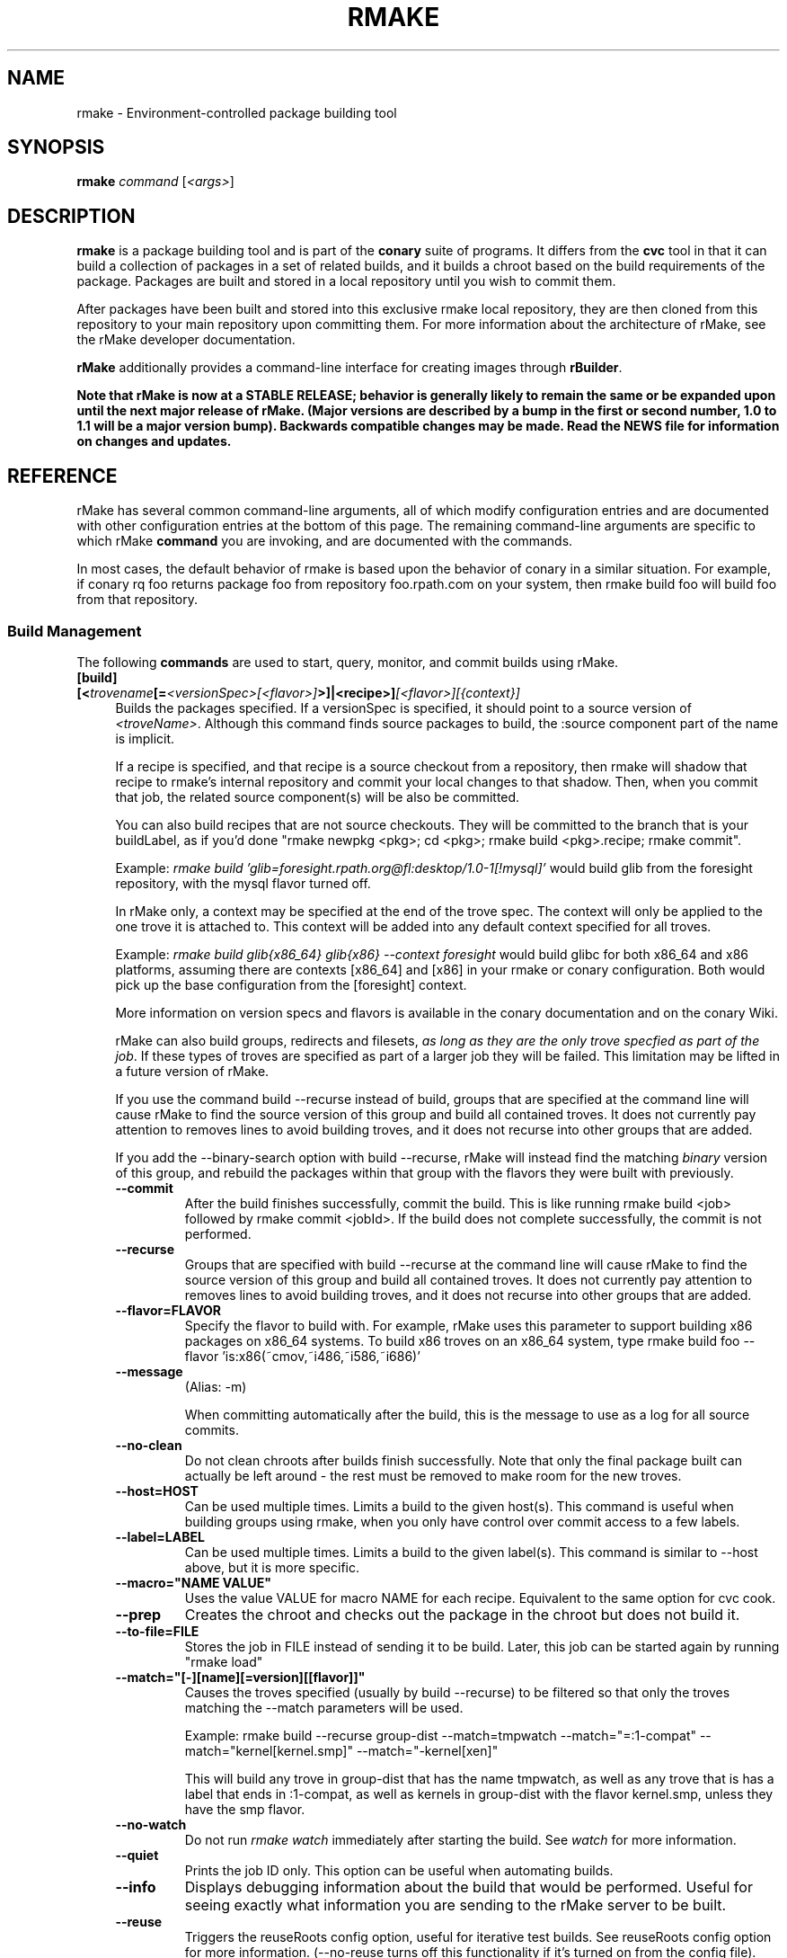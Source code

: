 .\" Copyright (c) 2006-2007 rPath, Inc.
.TH RMAKE 1 "23 May 2006" "rPath, Inc."
.SH NAME
rmake \- Environment-controlled package building tool
.SH SYNOPSIS
.B rmake \fIcommand \fR[\fI<args>\fR]
.SH DESCRIPTION
\fBrmake\fR is a package building tool and is part of the \fBconary\fR suite
of programs. It differs from the \fBcvc\fR tool in that it can build a
collection of packages in a set of related builds, and it builds a chroot
based on the build requirements of the package.  Packages are built and
stored in a local repository until you wish to commit them.

After packages have been built and stored into this exclusive rmake local
repository, they are then cloned from this repository to your main repository
upon committing them. For more information about the architecture of rMake,
see the rMake developer documentation.

\fBrMake\fR additionally provides a command-line interface for creating images 
through \fBrBuilder\fR.

\fBNote that rMake is now at a STABLE RELEASE; behavior is generally likely
to remain the same or be expanded upon until the next major release of rMake.
(Major versions are described by a bump in the first or second number, 1.0
to 1.1 will be a major version bump).  Backwards compatible changes may be 
made. Read the NEWS file for information on changes and updates.\fR

.SH REFERENCE
rMake has several common command-line arguments, all of which modify
configuration entries and are documented with other configuration
entries at the bottom of this page.  The remaining command-line
arguments are specific to which rMake \fBcommand\fP you are invoking,
and are documented with the commands.

In most cases, the default behavior of rmake is based upon the behavior of
conary in a similar situation. For example, if conary rq foo returns package
foo from repository foo.rpath.com on your system, then rmake build foo will
build foo from that repository.  
.SS "Build Management"
The following \fBcommands\fP are used to start, query, monitor, and commit
builds using rMake.
.TP 4
.B [build] [<\fItrovename\fP[=\fI<versionSpec>\fP\fI[<flavor>]\fP>]|<recipe>]\fI[<flavor>]\fP\fI[{context}]\fP
Builds the packages specified.  If a versionSpec is specified, it should
point to a source version of \fI<troveName>\fP. Although this command finds
source packages to build, the :source component part of the name is implicit.

If a recipe is specified, and that recipe is a source checkout from a
repository, then rmake will shadow that recipe to rmake's internal repository
and commit your local changes to that shadow.  Then, when you commit that
job, the related source component(s) will be also be committed.  

You can also build recipes that are not source checkouts.  They will be committed to the branch that is your buildLabel, as if you'd done "rmake newpkg <pkg>; cd <pkg>; rmake build <pkg>.recipe; rmake commit".

Example: \fIrmake build 'glib=foresight.rpath.org@fl:desktop/1.0-1[!mysql]'\fP
would build glib from the foresight repository, with the mysql flavor turned
off.

In rMake only, a context may be specified at the end of the trove spec.  The context will only be applied to the one trove it is attached to.  This context will be added into any default context specified for all troves.

Example:  \fIrmake build glib{x86_64} glib{x86} --context foresight\fP would build glibc for both x86_64 and x86 platforms, assuming there are contexts [x86_64] and [x86] in your rmake or conary configuration.  Both would pick up the base configuration from the [foresight] context.

More information on version specs and flavors is available in the conary
documentation and on the conary Wiki.

rMake can also build groups, redirects and filesets, \fIas long as they are the only trove specfied as part of the job\fP.  If these types of troves are specified as part of a larger job they will be failed.  This limitation may be lifted in a future version of rMake.

If you use the command build --recurse instead of build, groups that are specified at the command line will cause rMake to find the source version of this group and build all contained troves.  It does not currently pay attention to removes lines to avoid building troves, and it does not recurse into other groups that are added.

If you add the \-\-binary-search option with build --recurse, rMake will instead find the matching \fIbinary\fP version of this group, and rebuild the packages within that group with the flavors they were built with previously.

.RS 4
.TP
.B \-\-commit
After the build finishes successfully, commit the build.  This is like running
rmake build <job> followed by rmake commit <jobId>.  If the build does not
complete successfully, the commit is not performed.
.TP
.B \-\-recurse
Groups that are specified with build --recurse at the command line will cause 
rMake to find the source version of this group and build all contained troves.  
It does not currently pay attention to removes lines to avoid building troves, 
and it does not recurse into other groups that are added.
.TP
.B \-\-flavor=FLAVOR
Specify the flavor to build with.  For example, rMake uses this parameter to 
support building x86 packages on x86_64 systems.  To build x86 troves on an
x86_64 system, type rmake build foo --flavor 'is:x86(~cmov,~i486,~i586,~i686)'
.TP
.B \-\-message
(Alias: -m)

When committing automatically after the build, this is the message to use as a 
log for all source commits.
.TP
.B \-\-no-clean
Do not clean chroots after builds finish successfully.  Note that only the 
final package built can actually be left around - the rest must be removed to 
make room for the new troves.
.TP
.B \-\-host=HOST
Can be used multiple times.  Limits a build to the given host(s).  This
command is useful when building groups using rmake, when you only have
control over commit access to a few labels.
.TP
.B \-\-label=LABEL
Can be used multiple times.  Limits a build to the given label(s).  This
command is similar to \-\-host above, but it is more specific.
.TP
.B \-\-macro="NAME VALUE"
Uses the value VALUE for macro NAME for each recipe.  Equivalent to the same
option for cvc cook.
.TP
.B \-\-prep
Creates the chroot and checks out the package in the chroot but does not build it.
.TP
.B \-\-to\-file=FILE
Stores the job in FILE instead of sending it to be build.  Later, this job can be started again by running "rmake load"
.TP
.B \-\-match="[-][name][=version][[flavor]]"
Causes the troves specified (usually by build --recurse) to be filtered so that
only the troves matching the --match parameters will be used.

Example: rmake build --recurse group-dist --match=tmpwatch --match="=:1-compat" --match="kernel[kernel.smp]" --match="-kernel[xen]"

This will build any trove in group-dist that has the name tmpwatch, as well as any trove that is has a label that ends in :1-compat, as well as kernels in group-dist with the flavor kernel.smp, unless they have the smp flavor.
.TP
.B \-\-no-watch
Do not run \fIrmake watch\fP immediately after starting the build.
See \fIwatch\fP for more information.
.TP
.B \-\-quiet
Prints the job ID only. This option can be useful when automating builds.
.TP
.B \-\-info
Displays debugging information about the build that would be performed.  Useful for seeing exactly what information you are sending to the rMake server to be built.
.TP
.B \-\-reuse
Triggers the reuseRoots config option, useful for iterative test builds.
See reuseRoots config option for more information. (--no-reuse turns off this
functionality if it's turned on from the config file).
.RE
.TP
.B rebuild \fI[troveSpec]+\fP
Rebuilds the packages specified.  This will rebuild the packages specified if they would need to rebuilt if a job were being restarted that included them.  (The source component changed, the packages to be installed in the chroot changed, or the loaded superclasses changed).
.RS 4
.TP
.B \-\-ignore-rebuild-deps
Do not rebuild packages if only superclasses or chroot packages changed.  Given a list of packages to rebuild, this will only rebuild those that have source component changes.
.B \-\-ignore-external-rebuild-deps
Do not rebuild packages if only superclasses changed, or if the chroot packages changed and the changes were only to packages not in the build.  For example, if you run 'rmake rebuild gtk glib', and gtk has a build dependency on glib, then gtk would only get rebuilt if glib were rebuilt or its source had changed, but not if bash (a build requirement that is not being built) had changed.
.RE
.TP
.B restart \fI<jobId>\fP \fI[troveSpec]*\fP
Restarts the job specified.  This will find the same sources as if you had specified the same "rmake build" command as you did for job \fI<jobId>\fP.  If those sources are the same as the one found when building job \fI<jobId>\fP, and the same prerequisites would be installed into a root to build that source, the that source will be marked as already built.

If you specify additional troves, they will be added onto the earlier job.

In between when the state is marked as potentially already built and when rMake has actually determined that all of the build prerequisites are exactly the same, the trove will be marked as "Prebuilt".  When the trove has been marked as already built it will move into the "Built" status and be indistinguishable from other troves that were actually built as part of the job.
.RS 4
.TP
.B \-\-no-update
Do not update any of the packages in this build to newer versions.  Instead, use all of the source versions used by the last rebuild of these packages.
.TP
.B \-\-update \fI[-]<troveSpec>\fP
May be specified multiple times.  Ordered.  Specifies that the particular package be updated or not be updated.  If the first update specifier given is positive, then it is assumed that by default no other package should be updated.  If the first update specifier given is negative, then it is assumed that by default all packages should be updated _except_ the ones listed.

For example, "rmake restart 6 --update tmpwatch" will only update the tmpwatch package and use the same source versions as used for the last build for rest of the packages.

"rmake restart 6 --update -tmpwatch" will update all packages except tmpwatch.

Globs may be used in the trove names, and more explicit updates may be used to override the globs.  For example, "rmake restart --update -info-* --update info-foo" will not update any info- packages except for info-foo.
.TP
.B \-\-exclude \fI<troveSpec>\fP
May be specified multiple times.  Removes any troves matched from the build, as if a negative matchTroveRule had been added.
.TP
.B \-\-update-config \fI<configKey>|all\fP
May be specified multiple times.  Makes the job use the new values for the given configuration keys on restart.  For example, "rmake restart --update-config=installLabelPath will use all the configuration values from the old build for flavor, resolveTroves, etc, but will use the current values for given configurations the installLabelPath.
.RE
.B \-\-clear-build-list
Do not use the build list from the previous build, but instead build only the packages you specify.
.B \-\-clear-prebuilt-list
Do not mark any packages as prebuilt.  This will act as if building the previous job from scratch.
.TP
.TP
.B changeset \fI<jobId>\fP \f[troveSpec]*\fP \fI<path>\fP 

Creates a changeset for the given \fIjobId\fP and stores it at \fI<path>\fP.
The created changeset contains all the binaries built for this job.  If you specify any troveSpecs, they the matching troves from the job will be added to the changeset instead of all such troves.  This works exactly like running conary 
changeset <packages> \fI<path>\fP where packages is a list of troves built by \fIjobId\fP.
.TP 4
.B load \fI<path>\fP
Loads the job specified.  The job must have been created by using the --to-file
option for build or restart.  Takes the same options for display as build.
.TP
.B commit \fI<jobId>+\fP
(Alias: ci)

Commits the binaries built in the given jobIds to repository where they were 
loaded.
This command is exactly like running several
\fIconary clone <branch> <packages>\fP commands, where branch is the branch
that the packages are built from.  Note that if you cooked from a recipe, then 
the source components are also committed upstream.  (Warning: if you cook from a recipe, you must immediately run cvc up in the checkout after the commit to avoid having to merge conflicts.)

If the commit is successful, then rMake will attempt to update any source 
directories associated with those packages.  This may fail if you have made
local changes to that directory after starting the cook, in that case,
rMake will print the error message to the screen.
.RS 4
.TP 4
.B \-\-commit-outdated-sources
By default, rMake will not let you commit a change to a source component if it has 
been modified by someone else upstream.  This overrides that constraint.
.TP 4
.B \-\-source-only
Commit any changes made to sources by building *.recipe files, without 
committing the resulting binaries.
.B \-\-message
The message to use as a log for all source commits.
.TP 4
.B \-\-exclude \fI<troveSpec>[{context}]\fP
Can be specified multiple times.  Will not commit the given package in the commit.  \fBUse with care\fP - this could allow you to commit a package that does not have its dependencies completed.
.TP
.B config
Displays the configuration settings for the rmake client, including build 
configuration. For more detail on configuration values see the FILES section 
below.
.RS 4
.TP 4
.B \-\-show-passwords
Normally, rmake config will mask passwords to avoid their
accidental display.  You can override this masking with --show-passwords.
.RE
.TP
.B delete \fI<jobId>[-<jobId>]+\fP
Deletes the given jobs and all associated data from your system.
.RE
.TP
.B help \fI[command]\fP
With now argument, displays all commands for rMake, including less commonly used commands that are not displayed in the main message.  With a command, displays detailed help for that command.
.RE
.TP
.B watch \fI<jobId>\fP
Monitors the given jobId, printing out updates as they happen.  Will also tail 
any build logs.
.RS 4
.TP 4
.B \-\-quiet
Decreases the output of watch significantly, limiting it to critical
notifications, such as when a trove is building and when it has built or failed
to build.
.RE
.TP
.B query [ \fI<jobId>\fR [\fItrovename\fP[=\fRversion][\fI<flavor>\fP]\fP]]+
If no arguments are given, information about the last 20 jobs are listed.  
Otherwise, displays information about a job.  You can also query for a 
particular trove by specifying the trove after the jobId.
\fBNOTE: query output, options, and so on are very likely to change in future 
iterations of rmake.\fP
.RS 4
.TP 4
.B \-\-all
rMake shows the last 20 jobs by default, this option will cause rmake to list all jobs.
.TP
.B \-\-active
Causes rMake to only list jobs that are currently active.
.TP
.B \-\-logs
Displays trove, job, and build logs for the particular job or trove.
.TP
.B \-\-info
Displays information on the specified job and troves, including build time
and status.
.TP
.B \-\-flavors
Displays full flavors of all troves.
See the conary manual page for more details about flavors.
.TP
.B \-\-full-versions
Full version strings are displayed instead of abbreviated version numbers
.TP
.B \-\-labels
Label plus version numbers are displayed instead of abbreviated version
numbers
.TP
.B \-\-watch
Runs \fIrmake watch\fP immediately after querying.  Convenience function.
See \fIwatch\fP for more information.
.TP
.B \-\-tracebacks
If a traceback is associated with a trove or job, that traceback is
displayed.
.TP
.B \-\-troves
Lists basic information about the troves within a job.  This option is 
assumed with many other options.
.TP
.B \-\-show-config
Shows the configuration for the specified job, including the contexts for all
troves within that job. If the optional trove specifier is supplied, only the
configuration for that trove is displayed.
.RE
.TP
.B stop \fI<jobId>\fP
Stops the given job, failing any current builds.
.RE
.SS "Image Creation"
The following \fBcommands\fP are used to create images through rMake.
.TP 4
.B buildimage \fI<productName>\fP \fI<troveSpec>\fP \fI<imageType>\fP
Starts an image on the rbuilder pointed to the rbuilderUrl configuration item.
The image will be associated with the product with the specified \fI<productName>\fP (sometimes described as the product's short name).  The troveSpec shoud be of a format matching those specified to other rMake commands.  See \fIrmake build\fP for a description.  The \fimageType\fP should be one of a set of strings that are valid imageTypes: among them are applianceIsoImage, liveIsoImage, tarballImage.  The full list can be found in the rbuilder api documentation.

NOTE: stopping an rmake buildimage command will not stop the rbuilder creation of that image.
.RS 4
.TP 4
.B \-\-option optionName=value
Allows you to specify other parameters for the image creation, including image 
free space.  The accepted options depend on the image type.  The full list of available options can be found in the rbuilder api documentation.
.SS "Chroot Management"
The following \fBcommands\fP are used to debug, archive, and remove chroots
that were made as a part of building packages in rMake.
.TP 4
.B archive \fI<chrootName>\fP [\fI<newName>\fP]
Archives the given chroot so that it will not be overwritten by a future build.
The chroot is moved to a separate directory.
.RE
.TP 4
.B chroot \fI<jobId>\fP \fI[<trove>]\fP
Enters the chroot specified by \fI<jobId>\fP and \fI<trove>\fP as the
rmake-chroot user and runs "sh", allowing you to execute commands in the
chroot as the build process did.  If you do not specify the trove, rMake will
find the trove automatically if there's only one trove in the job.
.RS 4
.TP 4
.B \-\-super
Enters the rmake chroot as the rmake version of the "super" user, which is the 
rmake daemon user itself.  With this user you can install packages into the 
chroot by running commands such as "conary update strace".
.TP
.B \-\-path <path>
Specifies the path to use for this package.  Useful in cases where the rmake 
server has been restarted and the path information for a build has been
reset.
.RE
.TP 4
.B clean \fI[<chrootName>]\fP \fI[--all]\fP
Removes the given chroot, freeing the disk space it used.
.RS 4
.TP 4
.B \-\-all
Removes all chroots.
.RE
.\"
.\"
.\"
.TP 4
.B list chroots
Lists the chroots that rMake knows about.  The names listed here can be used
by the other rmake chroot commands.  If the trove that was built in that chroot is known, rMake will list that information.

The output of the command is likely to change.
.RE
.TP
.B checkout \fI<package>\fR+
Works like "cvc checkout" - Check the \fI<package>\fB:source\fR component out of the repository
and put it in directory \fI<dir>\fP if specified, and directory
\fI<trove>\fP otherwise.  Fetches the most recent version
specified by \fBbuildLabel\fP unless \fI<version>\fP is specified.
Multiple source troves may be specified if the \-\-dir option is
not used.
Synonyms: \fBco\fP
.RE
.TP 4
.B newpkg [\fI--template <recipeTemplate>\fP] \fI<name\fP[=\fIlabel\fP]>\fP
Creates a new package.
.TP 4
.B context [name] [\-\-show-passwords]\fP
When not passed a name, displays information about the current context.
See \fIman conary\fP for more information on contexts, and the show-passwords
option.
.IP
When passed a name, sets the context to <name> for the current directory.
That context will then be used for all conary
operations in the directory.  The commands \fBcvc checkout\fP and 
\fBcvc newpkg\fP will transfer the current context into their newly 
created directories.
.RE
.RE
.\"
.\"
.\"

.SH FILES
.\" do not put excess space in the file list
.PD 0
.TP 4
.I /etc/rmake/rmakerc, ~/.rmakerc, and $PWD/rmakerc
The configuration file for the rmake client. rMake also reads in
/etc/conaryrc, $HOME/.conaryrc, and ./conaryrc to determine default values
for conary configuration, and also supports configuration contexts
(see conary(1) for information about contexts).  Note that for
simplicity, rMake reads in all conary configuration values. The currently
documented conary configuration values affect rMake operation.

Contexts can be defined in rMake configuration files as well.  Values set
in an rmake context will override those set in a conary context.  The context
is applied _before_ reading in all rmakerc values, so that a buildLabel
set in a rmake config file will override that set in an conary context,
while a buildLabel set in an rmake context will override the one set in
the rmake configuration file.

Configuration values can also be specified via command line options, including
the \fB\-\-config\fR option, which allows you to override one line in the
config file, and the \fB\-\-build-config-file\fR option, which reads in an
additional, supplied config file) override all build configuration files.  

You may also use \fB\-\-conary-config-file\fR to point rmake to a particular
conary config file you wish rmake to read, and \fB\-\-server-config-file\fR to
tell it to read the default server configuration values for a particular
location.  (The server configuration file is read to determine how to
communicate with the server, see the rmake-server man page for details on those
configuration values).  The \fB\-\-server-config\fR option can be used to
specify individual server config values, like the \fB\-\-config\fR option for
build configuration values.

Note you can always use \fIrmake config\fR to see the current value of a
configuration item.  This is the best way to determine what rmake has
actually interpreted for the configuration value.
 
 Make configuration items can be strings,
booleans (\fBTrue\fP or \fBFalse\fP), or mappings (\f(BIfrom to\fP) and
can include:
.PD
.RS 4
.TP 4
.B copyInConary
Copies the Conary used to run rMake outside of the chroot into the 
chroot.  Helpful when testing changes made to Conary in the rMake environment,
for example.  Defaults to False.
.TP
.B copyInConfig
Copies in files that affect build configuration, such as defaultMacros, 
useDirs, componentDirs, etc.  This allows rMake to mimic your current cvc 
configuration.  Defaults to True.  Turned off by strictMode.
.TP
.B defaultBuildReqs
Defines the troves to install in every build root, even if they are not
specified as build requirements for the package.  This should include enough
information to create a working chroot with conary and conary-build.
The default value is bash:runtime, coreutils:runtime, conary:runtime,
conary-build:runtime, epdb (a debugging utility), dev:runtime, grep:runtime,
procps:runtime, sed:runtime, findutils:runtime, and gawk:runtime.
.TP
.B pluginDirs
Directories in which rMake plugins can be found.  Defaults to /etc/rmake/plugins.d, ~/.rmake/plugins.d.  See PLUGINS section for more information.
NOTE: All plugin loading related options, such as this one, cannot be included in contexts, and cannot be overridden with --config command line options, because plugins can affect the behavior of the command line and must be read in before command line processing is done.

Plugin directories can be specified by the plugin-dirs command line option, in this format: --plugin-dirs=<dir>,<dir>.  Note that the = is not optional.
.TP
.B enablePlugins
Whether or not to enable plugins.  Defaults to True.  Can also be specified by 
the --disable-plugins command line option.

NOTE: All plugin loading related options, such as this one, cannot be included in contexts, and cannot be overridden with --config command line options, because plugins can affect the behavior of the command line and must be read in before command line processing is done.
.TP
.B enablePlugin <name> <bool>
Enables or disables a particular plugin.  By default all plugins are enabled.

NOTE: All plugin loading related options, such as this one, cannot be included in contexts, and cannot be overridden with --config command line options, because plugins can affect the behavior of the command line and must be read in before command line processing is done.
.TP
.B subscribe
Subscribe is an experimental option, and should not be used except by
developers. Documentation is forthcoming for this option.
.TP
.B matchTroveRule
Specifies what troves should be built when building groups recursively.
MatchTroveRules can be specified multiple times, and should consist of parts of a name=version[flavor] type trove specifier.  All parts of the specifier are optional: if the name is left blank, then the version and flavor must match for all troves.  If a flavor is specified, then the matchTroveRule will match all troves that have that flavor in them.

MatchTroveRules can be made negative by prepending a '-' in front of the rule.  For example, "matchTroveRule -=localhost@rpl:linux" would specify not to build anything on localhost@rpl:linux".  

All positive match rules are applied before all negative rules.  For example, if you had match rules for "foo" and "-localhost@rpl:linux" this would build foo unless it was on localhost@rpl:linux.

A * can be used in the package name portion of the rule to match 0 or more name characters.  For example, foo* would match packages with names foo or foobar.
.TP
.B resolveTroves
Specifies the troves to resolve against when building troves using rmake.
If build requirements and dependencies for build requirements can be found in
these groups, then rmake will use those troves to resolve dependencies.
This allows you to build troves in the context of a preexisting group,
for example, instead of just using what is latest on the label.


The resolveTroves list is ordered into "buckets".  One bucket is given for 
each resolveTrove line.  For example, if the two resolveTrove lines:

resolveTroves group-x11=foo.rpath.org@rpl:devel gtk=gtk.rpath.org@rpl:devel
resolveTroves group-dist

Were added, then the specified group-x11 and gtk would be searched before
group-dist.  Creating new buckets can slow down dependency resolution, however.

To disable resolveTroves, add the line 'resolveTroves []'
.TP
.B resolveTrovesOnly
resolveTrovesOnly turns off the use of the installLabelPath by conary, limiting
conary to only including troves that are referenced in resolveTroves.
.TP
.B reuseRoots
reuseReoots causes the rMake chroot builder to reuse any chroot that exists,
modifying it so that the troves installed in the chroot matches the required
trove for building the package.

Note that this option is most useful for iterative \fItest\fP builds.  It 
creates packages that may not be as clean as builds created with this option
turned off.  This is because erasing packages from a root may leave behind
unowned or modified files, create unnessary users, and so on.  In general, use
this option for iterative test builds of a single package, and leave it off 
otherwise.
.TP
.B strictMode
Strict mode disables the copying in of configuration files from your system.
The conary instance from your running system will not be copied into the build
root if strict mode is used; the conary instance installed in that root will
be used instead. If enforceManagedPolicy is off, strict mode will also turn it
on.  If copyInConary or copyInConfig are True, they will be set to False.

The following values are still copied into the chroot: repositoryMap entries,
proxy info, user info, signature keys, buildFlavor, flavor, cleanAfterCook,
and installLabelPath.

StrictMode defaults to False
.TP
.B targetLabel
Specifies the label to build troves against.  Modification of this value is
almost never necessary. By default, this is a label on the rmake internal
repository, \fIlocalhost\fP.  For more information on this repository, see
rmakeserver(1) and the architecture documentation.

When interpreting this value, rmake translates the case-insensitive value
none to the current value for the trove that is being built.  For example,
suppose you were building something from foo@rpl:1, and your targetLabel
was localhost@NONE:NONE, then the trove would be built on localhost@rpl:1.
.TP
.B uuid
A 32 character hex string that is a unique identifier for this build.  This 
value is generally not used for normal builds, but is instead used to integrate
rMake into other processes.
.TP
rMake also uses configuration values from conary. Conary configuration items 
used by rMake include:
.TP
.B buildFlavor
The base flavor that rMake will use when building troves.
.TP
.B buildLabel
The label that rMake will use to find troves to build.
.TP
.B cleanAfterCook
If True, rMake will clean up after successful builds.
.TP
.B flavor
rMake uses this list of flavors to satisfy build reqs and resolve dependencies 
when building.
.TP
.B installLabelPath
This is the search path used by rmake when finding troves to satisfy build
requirements, and when resolving dependencies for building.
.TP
.B repositoryMap
Maps a hostname from a label to a full URL for a networked repository.
Multiple maps can be given for a single label. (If no mapping is found,
\fBhttp://\f(BIhostname\fB/conary/\fR is used as the default map.)  See 
conary(1) for more information.
.TP
.B includeConfigFile
Immediately reads the listed configuration file.  The file name may include
shell globs, in which case all files matching the glob will be read in.
.\"
.\"
.\"
.SH PLUGINS
Plugin support is still under development.   More documentation will come as 
the plugin API stabilizes and plugins are written.
.\"
.\"
.\"
.SH BUGS
Please report bugs via http://issues.rpath.com/
.\"
.\"
.\"
.SH "SEE ALSO"
rmake-server(1)
.br
cvc(1)
.br
conary(1)
.br
http://www.rpath.com/
.br
http://wiki.rpath.com/
